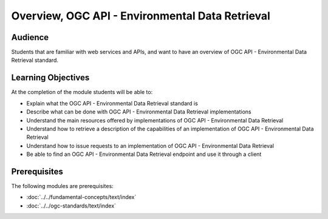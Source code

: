Overview, OGC API - Environmental Data Retrieval
==============

Audience
--------
Students that are familiar with web services and APIs, and want to have an overview of OGC API - Environmental Data Retrieval standard.

Learning Objectives
-------------------

At the completion of the module students will be able to:

- Explain what the OGC API - Environmental Data Retrieval standard is
- Describe what can be done with OGC API - Environmental Data Retrieval implementations
- Understand the main resources offered by implementations of OGC API - Environmental Data Retrieval
- Understand how to retrieve a description of the capabilities of an implementation of OGC API - Environmental Data Retrieval
- Understand how to issue requests to an implementation of OGC API - Environmental Data Retrieval
- Be able to find an OGC API - Environmental Data Retrieval endpoint and use it through a client


Prerequisites
-------------

The following modules are prerequisites:

- :doc:`../../fundamental-concepts/text/index`
- :doc:`../../ogc-standards/text/index`
